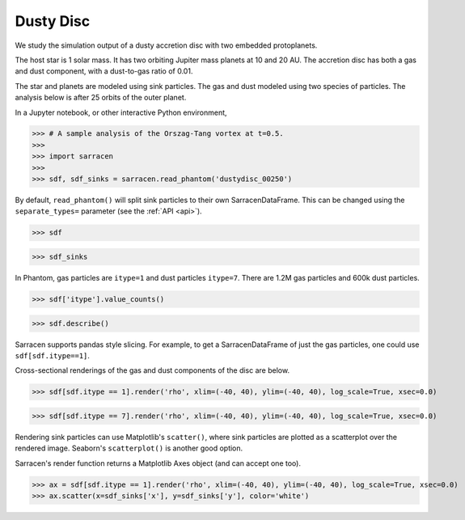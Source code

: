 .. _dustydisc:

==========
Dusty Disc
==========


We study the simulation output of a dusty accretion disc with two embedded protoplanets.

The host star is 1 solar mass. It has two orbiting Jupiter mass planets at 10 and 20 AU. The accretion disc has both a gas and dust component, with a dust-to-gas ratio of 0.01.

The star and planets are modeled using sink particles. The gas and dust modeled using two species of particles. The analysis below is after 25 orbits of the outer planet.

In a Jupyter notebook, or other interactive Python environment,

>>> # A sample analysis of the Orszag-Tang vortex at t=0.5.
>>>
>>> import sarracen
>>>
>>> sdf, sdf_sinks = sarracen.read_phantom('dustydisc_00250')

By default, ``read_phantom()`` will split sink particles to their own SarracenDataFrame. This can be changed using the ``separate_types=`` parameter (see the :ref:`API <api>`).

>>> sdf

.. image:: dustydisc/dustydisc-sdf.png

>>> sdf_sinks

.. image:: dustydisc/dustydisc-sdf-sinks.png

In Phantom, gas particles are ``itype=1`` and dust particles ``itype=7``. There are 1.2M gas particles and 600k dust particles.

>>> sdf['itype'].value_counts()

.. image:: dustydisc/dustydisc-value-counts.png

>>> sdf.describe()

.. image:: dustydisc/dustydisc-describe.png

Sarracen supports pandas style slicing. For example, to get a SarracenDataFrame of just the gas particles, one could use ``sdf[sdf.itype==1]``.

Cross-sectional renderings of the gas and dust components of the disc are below.

>>> sdf[sdf.itype == 1].render('rho', xlim=(-40, 40), ylim=(-40, 40), log_scale=True, xsec=0.0)

.. image:: dustydisc/dustydisc-gas.png
    :width: 400

>>> sdf[sdf.itype == 7].render('rho', xlim=(-40, 40), ylim=(-40, 40), log_scale=True, xsec=0.0)

.. image:: dustydisc/dustydisc-dust.png
    :width: 400

Rendering sink particles can use Matplotlib's ``scatter()``, where sink particles are plotted as a scatterplot over the rendered image. Seaborn's ``scatterplot()`` is another good option.

Sarracen's render function returns a Matplotlib Axes object (and can accept one too).

>>> ax = sdf[sdf.itype == 1].render('rho', xlim=(-40, 40), ylim=(-40, 40), log_scale=True, xsec=0.0)
>>> ax.scatter(x=sdf_sinks['x'], y=sdf_sinks['y'], color='white')

.. image:: dustydisc/dustydisc-gas-sinks.png
    :width: 400
